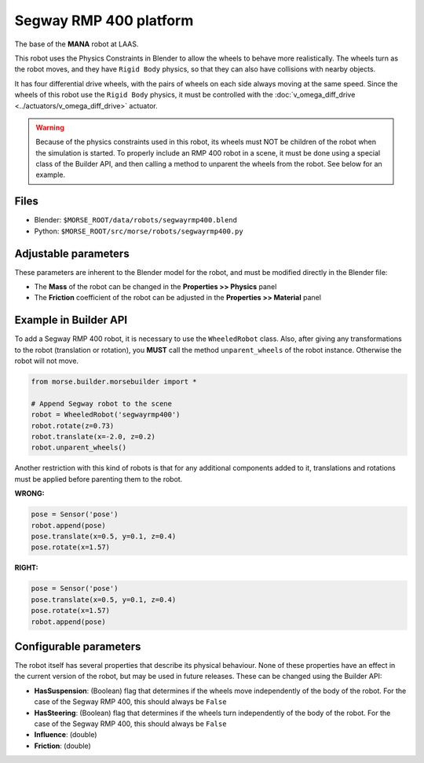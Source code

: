 Segway RMP 400 platform
=======================

The base of the **MANA** robot at LAAS.

This robot uses the Physics Constraints in Blender to allow the wheels to
behave more realistically. The wheels turn as the robot moves, and they have
``Rigid Body`` physics, so that they can also have collisions with nearby
objects.

It has four differential drive wheels, with the pairs of wheels on each side
always moving at the same speed. Since the wheels of this robot use the
``Rigid Body`` physics, it must be controlled with the :doc:`v_omega_diff_drive
<../actuators/v_omega_diff_drive>` actuator.

.. warning::
  Because of the physics constraints used in this robot, its wheels must NOT be
  children of the robot when the simulation is started. To properly include an
  RMP 400 robot in a scene, it must be done using a special class of the
  Builder API, and then calling a method to unparent the wheels from the robot.
  See below for an example.

Files
-----

- Blender: ``$MORSE_ROOT/data/robots/segwayrmp400.blend``
- Python: ``$MORSE_ROOT/src/morse/robots/segwayrmp400.py``


Adjustable parameters
---------------------

These parameters are inherent to the Blender model for the robot, and must be
modified directly in the Blender file:

- The **Mass** of the robot can be changed in the **Properties >> Physics**
  panel
- The **Friction** coefficient of the robot can be adjusted in the
  **Properties >> Material** panel


Example in Builder API
----------------------

To add a Segway RMP 400 robot, it is necessary to use the ``WheeledRobot``
class. Also, after giving any transformations to the robot (translation or
rotation), you **MUST** call the method ``unparent_wheels`` of the robot
instance. Otherwise the robot will not move.

.. code-block:: python

    from morse.builder.morsebuilder import *

    # Append Segway robot to the scene
    robot = WheeledRobot('segwayrmp400')
    robot.rotate(z=0.73)
    robot.translate(x=-2.0, z=0.2)
    robot.unparent_wheels()

Another restriction with this kind of robots is that for any additional
components added to it, translations and rotations must be applied before
parenting them to the robot.

**WRONG:**

.. code-block:: python

    pose = Sensor('pose')
    robot.append(pose)
    pose.translate(x=0.5, y=0.1, z=0.4)
    pose.rotate(x=1.57)

**RIGHT:**

.. code-block:: python

    pose = Sensor('pose')
    pose.translate(x=0.5, y=0.1, z=0.4)
    pose.rotate(x=1.57)
    robot.append(pose)


Configurable parameters
-----------------------

The robot itself has several properties that describe its physical behaviour.
None of these properties have an effect in the current version of the robot,
but may be used in future releases.
These can be changed using the Builder API:

- **HasSuspension**: (Boolean) flag that determines if the wheels move
  independently of the body of the robot. For the case of the Segway RMP 400,
  this should always be ``False``
- **HasSteering**: (Boolean) flag
  that determines if the wheels turn independently of the body of the robot.
  For the case of the Segway RMP 400, this should always be ``False``
- **Influence**: (double)
- **Friction**: (double)
